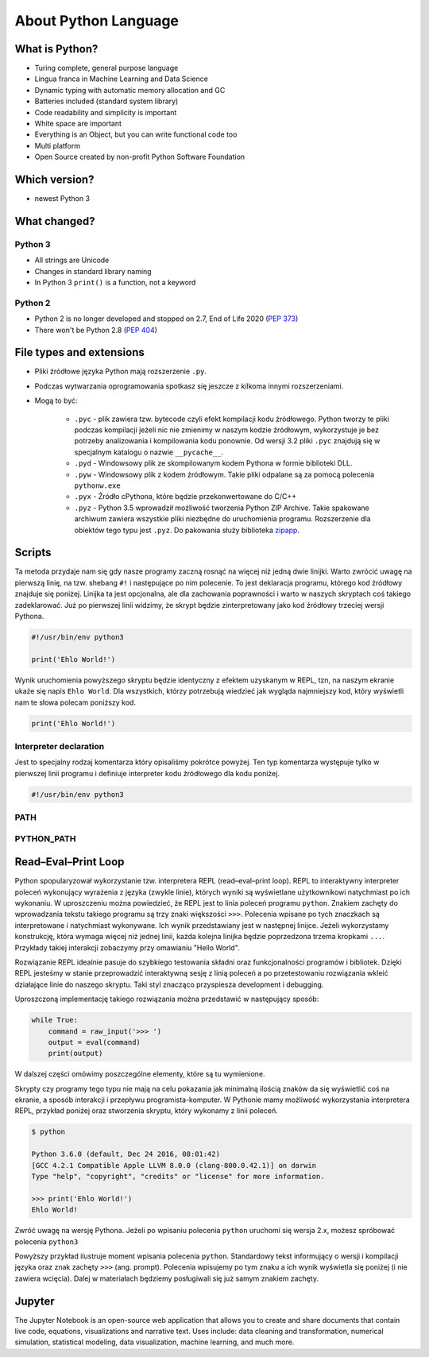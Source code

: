 *********************
About Python Language
*********************


What is Python?
===============
* Turing complete, general purpose language
* Lingua franca in Machine Learning and Data Science
* Dynamic typing with automatic memory allocation and GC
* Batteries included (standard system library)
* Code readability and simplicity is important
* White space are important
* Everything is an Object, but you can write functional code too
* Multi platform
* Open Source created by non-profit Python Software Foundation


Which version?
==============
* newest Python 3


What changed?
=============

Python 3
--------
* All strings are Unicode
* Changes in standard library naming
* In Python 3 ``print()`` is a function, not a keyword

Python 2
--------
* Python 2 is no longer developed and stopped on 2.7, End of Life 2020 (`PEP 373 <https://legacy.python.org/dev/peps/pep-0373/>`_)
* There won't be Python 2.8 (`PEP 404 <https://legacy.python.org/dev/peps/pep-0404/>`_)


File types and extensions
=========================
* Pliki źródłowe języka Python mają rozszerzenie ``.py``.
* Podczas wytwarzania oprogramowania spotkasz się jeszcze z kilkoma innymi rozszerzeniami.
* Mogą to być:

    * ``.pyc`` - plik zawiera tzw. bytecode czyli efekt kompilacji kodu źródłowego. Python tworzy te pliki podczas kompilacji jeżeli nic nie zmienimy w naszym kodzie źródłowym, wykorzystuje je bez potrzeby analizowania i kompilowania kodu ponownie. Od wersji 3.2 pliki ``.pyc`` znajdują się w specjalnym katalogu o nazwie ``__pycache__``.

    * ``.pyd`` - Windowsowy plik ze skompilowanym kodem Pythona w formie biblioteki DLL.

    * ``.pyw`` - Windowsowy plik z kodem źródłowym. Takie pliki odpalane są za pomocą polecenia ``pythonw.exe``

    * ``.pyx`` - Źródło cPythona, które będzie przekonwertowane do C/C++

    * ``.pyz`` - Python 3.5 wprowadził możliwość tworzenia Python ZIP Archive. Takie spakowane archiwum zawiera wszystkie pliki niezbędne do uruchomienia programu. Rozszerzenie dla obiektów tego typu jest ``.pyz``. Do pakowania służy biblioteka `zipapp <https://docs.python.org/3/library/zipapp.html>`_.


Scripts
=======
Ta metoda przydaje nam się gdy nasze programy zaczną rosnąć na więcej niż jedną dwie linijki.
Warto zwrócić uwagę na pierwszą linię, na tzw. shebang ``#!`` i następujące po nim polecenie.
To jest deklaracja programu, którego kod źródłowy znajduje się poniżej.
Linijka ta jest opcjonalna, ale dla zachowania poprawności i warto w naszych skryptach coś takiego zadeklarować.
Już po pierwszej linii widzimy, że skrypt będzie zinterpretowany jako kod źródłowy trzeciej wersji Pythona.

.. code-block:: python

    #!/usr/bin/env python3

    print('Ehlo World!')

Wynik uruchomienia powyższego skryptu będzie identyczny z efektem uzyskanym w REPL, tzn, na naszym ekranie ukaże się napis ``Ehlo World``.
Dla wszystkich, którzy potrzebują wiedzieć jak wygląda najmniejszy kod, który wyświetli nam te słowa polecam poniższy kod.

.. code-block:: python

    print('Ehlo World!')

Interpreter declaration
-----------------------
Jest to specjalny rodzaj komentarza który opisaliśmy pokrótce powyżej. Ten typ komentarza występuje tylko w pierwszej linii programu i definiuje interpreter kodu źródłowego dla kodu poniżej.

.. code-block:: bash

    #!/usr/bin/env python3

PATH
----

PYTHON_PATH
-----------


Read–Eval–Print Loop
====================
Python spopularyzował wykorzystanie tzw. interpretera REPL (read–eval–print loop). REPL to interaktywny interpreter poleceń wykonujący wyrażenia z języka (zwykle linie), których wyniki są wyświetlane użytkownikowi natychmiast po ich wykonaniu. W uproszczeniu można powiedzieć, że REPL jest to linia poleceń programu ``python``. Znakiem zachęty do wprowadzania tekstu takiego programu są trzy znaki większości ``>>>``. Polecenia wpisane po tych znaczkach są interpretowane i natychmiast wykonywane. Ich wynik przedstawiany jest w następnej linijce. Jeżeli wykorzystamy konstrukcję, która wymaga więcej niż jednej linii, każda kolejna linijka będzie poprzedzona trzema kropkami ``...``. Przykłady takiej interakcji zobaczymy przy omawianiu "Hello World".

Rozwiązanie REPL idealnie pasuje do szybkiego testowania składni oraz funkcjonalności programów i bibliotek. Dzięki REPL jesteśmy w stanie przeprowadzić interaktywną sesję z linią poleceń a po przetestowaniu rozwiązania wkleić działające linie do naszego skryptu. Taki styl znacząco przyspiesza development i debugging.

Uproszczoną implementację takiego rozwiązania można przedstawić w następujący sposób:

.. code-block:: python

    while True:
        command = raw_input('>>> ')
        output = eval(command)
        print(output)

W dalszej części omówimy poszczególne elementy, które są tu wymienione.

Skrypty czy programy tego typu nie mają na celu pokazania jak minimalną ilością znaków da się wyświetlić coś na ekranie, a sposób interakcji i przepływu programista-komputer.
W Pythonie mamy możliwość wykorzystania interpretera REPL, przykład poniżej oraz stworzenia skryptu, który wykonamy z linii poleceń.

.. code-block:: console

    $ python

    Python 3.6.0 (default, Dec 24 2016, 08:01:42)
    [GCC 4.2.1 Compatible Apple LLVM 8.0.0 (clang-800.0.42.1)] on darwin
    Type "help", "copyright", "credits" or "license" for more information.

    >>> print('Ehlo World!')
    Ehlo World!

Zwróć uwagę na wersję Pythona.
Jeżeli po wpisaniu polecenia ``python`` uruchomi się wersja 2.x, możesz spróbować polecenia ``python3``

Powyższy przykład ilustruje moment wpisania polecenia ``python``.
Standardowy tekst informujący o wersji i kompilacji języka oraz znak zachęty ``>>>`` (ang. prompt).
Polecenia wpisujemy po tym znaku a ich wynik wyświetla się poniżej (i nie zawiera wcięcia).
Dalej w materiałach będziemy posługiwali się już samym znakiem zachęty.


Jupyter
=======
The Jupyter Notebook is an open-source web application that allows you to create and share documents that contain live code, equations, visualizations and narrative text. Uses include: data cleaning and transformation, numerical simulation, statistical modeling, data visualization, machine learning, and much more.
